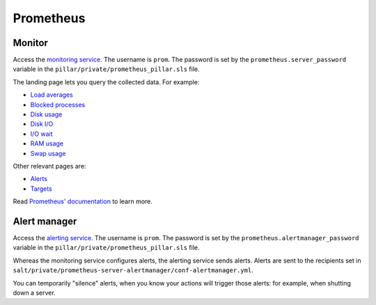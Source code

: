 Prometheus
==========

Monitor
-------

Access the `monitoring service <http://monitor.prometheus.open-contracting.org>`__. The username is ``prom``. The password is set by the ``prometheus.server_password`` variable in the ``pillar/private/prometheus_pillar.sls`` file.

The landing page lets you query the collected data. For example:

* `Load averages <https://monitor.prometheus.open-contracting.org/graph?g0.range_input=8w&g0.stacked=0&g0.expr=node_load15%20%2F%20count(count(node_cpu_seconds_total)%20without%20(mode))%20without%20(cpu)&g0.tab=0>`__
* `Blocked processes <https://monitor.prometheus.open-contracting.org/graph?g0.range_input=8w&g0.stacked=0&g0.expr=node_procs_blocked&g0.tab=0>`__
* `Disk usage  <https://monitor.prometheus.open-contracting.org/graph?g0.range_input=8w&g0.stacked=0&g0.expr=1%20-%20node_filesystem_avail_bytes%20%2F%20node_filesystem_size_bytes%20%7Bmountpoint%20!~%20%22%2F(boot%7Crun).*%22%7D&g0.tab=0>`__
* `Disk I/O <https://monitor.prometheus.open-contracting.org/graph?g0.range_input=8w&g0.stacked=0&g0.expr=SUM(%7B__name__%3D~%22node_disk_io.*%22%7D)%20without%20(device)&g0.tab=0>`__
* `I/O wait <https://monitor.prometheus.open-contracting.org/graph?g0.range_input=8w&g0.stacked=0&g0.expr=SUM(node_cpu_seconds_total%7Bmode%3D%22iowait%22%7D)%20without%20(cpu)&g0.tab=0>`__
* `RAM usage <https://monitor.prometheus.open-contracting.org/graph?g0.range_input=8w&g0.stacked=0&g0.expr=1%20-%20node_memory_MemAvailable_bytes%20%2F%20node_memory_MemTotal_bytes&g0.tab=0>`__
* `Swap usage  <https://monitor.prometheus.open-contracting.org/graph?g0.range_input=8w&g0.stacked=0&g0.expr=node_memory_SwapCached_bytes%20%2F%20node_memory_SwapTotal_bytes&g0.tab=0>`__

Other relevant pages are:

* `Alerts <https://monitor.prometheus.open-contracting.org/alerts>`__
* `Targets <https://monitor.prometheus.open-contracting.org/targets>`__

Read `Prometheus' documentation <https://prometheus.io/docs/introduction/overview/>`__ to learn more.

Alert manager
-------------

Access the `alerting service <http://alertmanager.prometheus.open-contracting.org>`__.  The username is ``prom``. The password is set by the ``prometheus.alertmanager_password`` variable in the ``pillar/private/prometheus_pillar.sls`` file.

Whereas the monitoring service configures alerts, the alerting service sends alerts. Alerts are sent to the recipients set in ``salt/private/prometheus-server-alertmanager/conf-alertmanager.yml``.

You can temporarily "silence" alerts, when you know your actions will trigger those alerts: for example, when shutting down a server.

